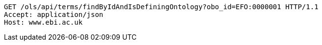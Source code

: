 [source,http]
----
GET /ols/api/terms/findByIdAndIsDefiningOntology?obo_id=EFO:0000001 HTTP/1.1
Accept: application/json
Host: www.ebi.ac.uk

----